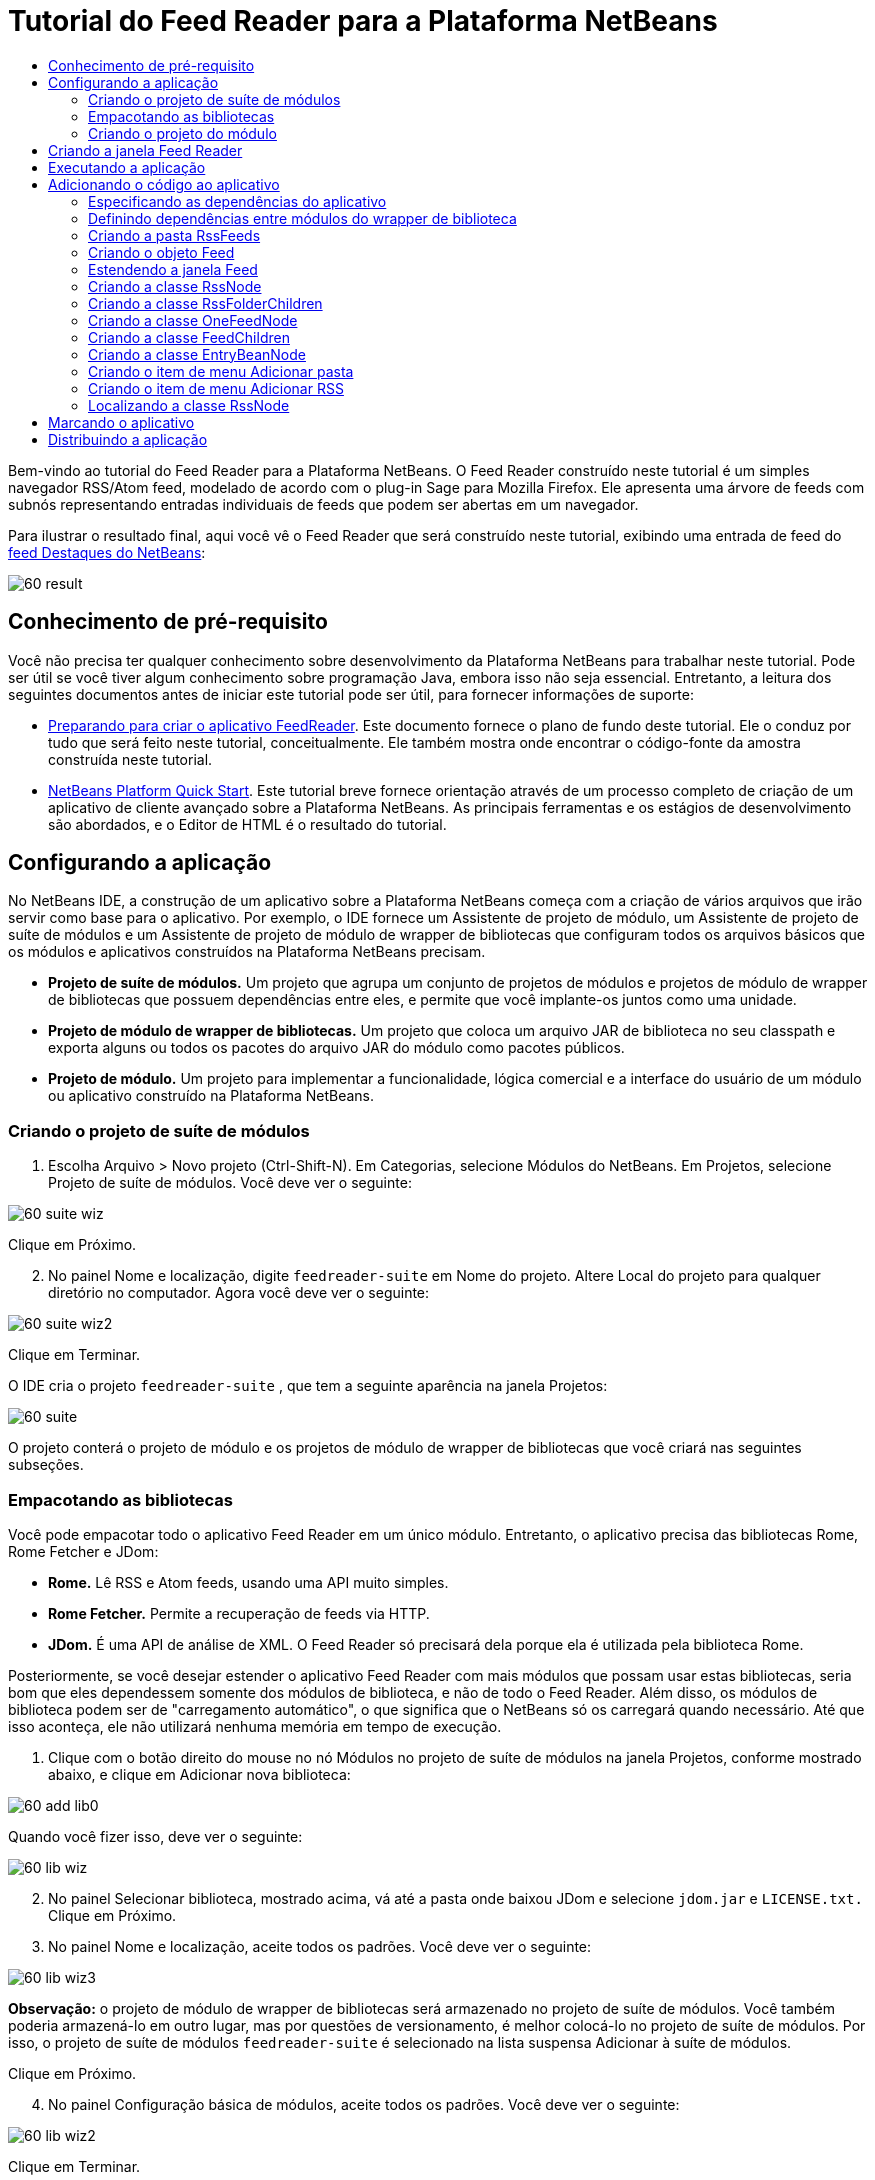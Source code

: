 // 
//     Licensed to the Apache Software Foundation (ASF) under one
//     or more contributor license agreements.  See the NOTICE file
//     distributed with this work for additional information
//     regarding copyright ownership.  The ASF licenses this file
//     to you under the Apache License, Version 2.0 (the
//     "License"); you may not use this file except in compliance
//     with the License.  You may obtain a copy of the License at
// 
//       http://www.apache.org/licenses/LICENSE-2.0
// 
//     Unless required by applicable law or agreed to in writing,
//     software distributed under the License is distributed on an
//     "AS IS" BASIS, WITHOUT WARRANTIES OR CONDITIONS OF ANY
//     KIND, either express or implied.  See the License for the
//     specific language governing permissions and limitations
//     under the License.
//

= Tutorial do Feed Reader para a Plataforma NetBeans
:jbake-type: platform-tutorial
:jbake-tags: tutorials 
:jbake-status: published
:syntax: true
:source-highlighter: pygments
:toc: left
:toc-title:
:icons: font
:experimental:
:description: Tutorial do Feed Reader para a Plataforma NetBeans - Apache NetBeans
:keywords: Apache NetBeans Platform, Platform Tutorials, Tutorial do Feed Reader para a Plataforma NetBeans

Bem-vindo ao tutorial do Feed Reader para a Plataforma NetBeans. O Feed Reader construído neste tutorial é um simples navegador RSS/Atom feed, modelado de acordo com o plug-in Sage para Mozilla Firefox. Ele apresenta uma árvore de feeds com subnós representando entradas individuais de feeds que podem ser abertas em um navegador.

Para ilustrar o resultado final, aqui você vê o Feed Reader que será construído neste tutorial, exibindo uma entrada de feed do  link:https://netbeans.org/rss-091.xml[feed Destaques do NetBeans]:


image::images/60-result.png[]








==  Conhecimento de pré-requisito

Você não precisa ter qualquer conhecimento sobre desenvolvimento da Plataforma NetBeans para trabalhar neste tutorial. Pode ser útil se você tiver algum conhecimento sobre programação Java, embora isso não seja essencial. Entretanto, a leitura dos seguintes documentos antes de iniciar este tutorial pode ser útil, para fornecer informações de suporte:

*  link:https://netbeans.apache.org/tutorials/60/nbm-feedreader_background.html[Preparando para criar o aplicativo FeedReader]. Este documento fornece o plano de fundo deste tutorial. Ele o conduz por tudo que será feito neste tutorial, conceitualmente. Ele também mostra onde encontrar o código-fonte da amostra construída neste tutorial.
*  link:../61/nbm-htmleditor_pt_BR.html[NetBeans Platform Quick Start]. Este tutorial breve fornece orientação através de um processo completo de criação de um aplicativo de cliente avançado sobre a Plataforma NetBeans. As principais ferramentas e os estágios de desenvolvimento são abordados, e o Editor de HTML é o resultado do tutorial.


==  Configurando a aplicação

No NetBeans IDE, a construção de um aplicativo sobre a Plataforma NetBeans começa com a criação de vários arquivos que irão servir como base para o aplicativo. Por exemplo, o IDE fornece um Assistente de projeto de módulo, um Assistente de projeto de suíte de módulos e um Assistente de projeto de módulo de wrapper de bibliotecas que configuram todos os arquivos básicos que os módulos e aplicativos construídos na Plataforma NetBeans precisam.

* *Projeto de suíte de módulos.* Um projeto que agrupa um conjunto de projetos de módulos e projetos de módulo de wrapper de bibliotecas que possuem dependências entre eles, e permite que você implante-os juntos como uma unidade.
* *Projeto de módulo de wrapper de bibliotecas.* Um projeto que coloca um arquivo JAR de biblioteca no seu classpath e exporta alguns ou todos os pacotes do arquivo JAR do módulo como pacotes públicos.
* *Projeto de módulo.* Um projeto para implementar a funcionalidade, lógica comercial e a interface do usuário de um módulo ou aplicativo construído na Plataforma NetBeans.


=== Criando o projeto de suíte de módulos


[start=1]
1. Escolha Arquivo > Novo projeto (Ctrl-Shift-N). Em Categorias, selecione Módulos do NetBeans. Em Projetos, selecione Projeto de suíte de módulos. Você deve ver o seguinte:


image::images/60-suite-wiz.png[]

Clique em Próximo.


[start=2]
1. No painel Nome e localização, digite  `` feedreader-suite``  em Nome do projeto. Altere Local do projeto para qualquer diretório no computador. Agora você deve ver o seguinte:


image::images/60-suite-wiz2.png[]

Clique em Terminar.

O IDE cria o projeto  `` feedreader-suite`` , que tem a seguinte aparência na janela Projetos:


image::images/60-suite.png[]

O projeto conterá o projeto de módulo e os projetos de módulo de wrapper de bibliotecas que você criará nas seguintes subseções.


=== Empacotando as bibliotecas

Você pode empacotar todo o aplicativo Feed Reader em um único módulo. Entretanto, o aplicativo precisa das bibliotecas Rome, Rome Fetcher e JDom:

* *Rome.* Lê RSS e Atom feeds, usando uma API muito simples.
* *Rome Fetcher.* Permite a recuperação de feeds via HTTP.
* *JDom.* É uma API de análise de XML. O Feed Reader só precisará dela porque ela é utilizada pela biblioteca Rome.

Posteriormente, se você desejar estender o aplicativo Feed Reader com mais módulos que possam usar estas bibliotecas, seria bom que eles dependessem somente dos módulos de biblioteca, e não de todo o Feed Reader. Além disso, os módulos de biblioteca podem ser de "carregamento automático", o que significa que o NetBeans só os carregará quando necessário. Até que isso aconteça, ele não utilizará nenhuma memória em tempo de execução.


[start=1]
1. Clique com o botão direito do mouse no nó Módulos no projeto de suíte de módulos na janela Projetos, conforme mostrado abaixo, e clique em Adicionar nova biblioteca:


image::images/60-add-lib0.png[]

Quando você fizer isso, deve ver o seguinte:


image::images/60-lib-wiz.png[]


[start=2]
1. No painel Selecionar biblioteca, mostrado acima, vá até a pasta onde baixou JDom e selecione  `` jdom.jar``  e  `` LICENSE.txt.``  Clique em Próximo.

[start=3]
1. No painel Nome e localização, aceite todos os padrões. Você deve ver o seguinte:


image::images/60-lib-wiz3.png[]

*Observação:* o projeto de módulo de wrapper de bibliotecas será armazenado no projeto de suíte de módulos. Você também poderia armazená-lo em outro lugar, mas por questões de versionamento, é melhor colocá-lo no projeto de suíte de módulos. Por isso, o projeto de suíte de módulos  `` feedreader-suite``  é selecionado na lista suspensa Adicionar à suíte de módulos.

Clique em Próximo.


[start=4]
1. No painel Configuração básica de módulos, aceite todos os padrões. Você deve ver o seguinte:


image::images/60-lib-wiz2.png[]

Clique em Terminar.

O novo projeto de módulo de wrapper de bibliotecas é aberto no IDE e exibido na janela Projetos. Agora você deve ver o seguinte na janela Projetos:


image::images/60-lib-wiz4.png[]

[start=5]
1. Retorne para a etapa 1 desta seção e crie um projeto de módulo de wrapper de bibliotecas para Rome. Aceite todos os padrões.

[start=6]
1. Retorne para a etapa 1 desta seção e crie um projeto de módulo de wrapper de bibliotecas para Rome Fetcher. Aceite todos os padrões.

Você agora possui um projeto de suíte de módulos, com três projetos de módulo de wrapper de bibliotecas, fornecendo muitas classes Javas úteis que você poderá utilizar ao longo de todo este tutorial.


=== Criando o projeto do módulo

Nesta seção, criaremos um projeto para a funcionalidade que o seu aplicativo fornecerá. O projeto utilizará as classes disponibilizadas pelos módulos de wrapper de bibliotecas criados na seção anterior.


[start=1]
1. Clique com o botão direito do mouse no nó Módulos no projeto de suíte de módulos na janela Projetos, conforme mostrado abaixo, e clique em Adicionar novo:


image::images/60-module-project.png[]

Quando você fizer isso, deve ver o seguinte:


image::images/60-module-wiz.png[]


[start=2]
1. No painel Nome e localização, digite  `` FeedReader``  em Nome do projeto. Aceite todos os padrões. Clique em Próximo.

[start=3]
1. No painel Configuração básica de módulos, substitua  `` yourorghere``  em Nome base de código por  `` myorg``  , de maneira que o nome base de código inteiro seja  `` org.myorg.feedreader.``  Digite  ``FeedReader``  in Module Display Name. Deixe o local do pacote de localização e a camada XML, para que sejam armazenados em um pacote com o nome  `` org/myorg/feedreader.``  Agora você deve ver o seguinte:


image::images/60-module-wiz2.png[]

Clique em Terminar.

O IDE cria o projeto FeedReader. O projeto contém todos os metadados de projeto e códigos-fonte do módulo, como o script de construção Ant do projeto. O projeto se abre no IDE. Você pode ver a estrutura lógica na janela Projetos (Ctrl-1) e a estrutura de arquivos na janela Arquivos (Ctrl+2). A janela Projetos agora deve mostrar o seguinte:


image::images/60-module.png[]

Você criou a estrutura do código-fonte do novo aplicativo. Na próxima seção, começaremos adicionando algum código.


==  Criando a janela Feed Reader

Nesta seção, você usará o Assistente de componente de janela para gerar arquivos que criam um componente de janela personalizado e uma ação para chamá-lo. O assistente também registra a ação como um item de menu no arquivo de configuração  `` layer.xml ``  e adiciona entradas para serializar o componente de janela. Logo após o término desta seção, você saberá como testar os arquivos que o Assistente de componente de janela gera para você.


[start=1]
1. Clique com o botão direito do mouse no nó do projeto  `` FeedReader``  e escolha Novo > Outro. Em Categorias, selecione Desenvolvimento de módulo. Em Tipos de arquivos, selecione Componente de janela, conforme mostrado abaixo:


image::images/60-windowcomp-wiz.png[]

Clique em Próximo.


[start=2]
1. No painel Configurações básicas, selecione  ``explorer``  na lista suspensa e clique em Abrir na inicialização do aplicativo, conforme mostrado abaixo:


image::images/60-windowcomp-wiz2.png[]

Clique em Próximo.


[start=3]
1. No painel Nome e localização, digite Feed como o Prefixo do nome da classe e vá até o local onde o arquivo  ``rss16.gif (
image::images/rss16.gif[]) foi salvo.``  O arquivo GIF será mostrado no item de menu que chama a ação. Agora você deve ver o seguinte:


image::images/60-windowcomp-wiz3.png[]

Clique em Terminar.

O seguinte é mostrado agora na janela Projetos:


image::images/60-windowcomp.png[]

O IDE criou os novos arquivos a seguir:

*  `` FeedAction.java.``  Defina a ação que aparece no menu Janela com o rótulo Abrir janela de feed e a imagem  `` rss16.gif``  (
image::images/rss16.gif[]). Ele abre a janela Feed.
*  `` FeedTopComponent.java.``  Define a janela Feed.
*  `` FeedTopComponentSettings.xml.``  Especifica todas as interfaces do aplicativo rich-client  `` org.myorg.feedreader`` . Possibilita a pesquisa fácil de instâncias, sem a necessidade de instanciar cada uma. Evita a necessidade de carregar classes ou criar objetos e, portanto, aumenta o desempenho. Registrado na pasta  ``Windows2/Components``  do arquivo  ``layer.xml`` .
*  `` FeedTopComponentWstcref.xml.``  Especifica uma referência ao componente. Permite que o componente pertença a mais de um modo. Registrado na pasta  ``Windows2/Modes``  do arquivo  ``layer.xml`` .

O IDE modificou os arquivos existentes a seguir:

* * * 
 `` project.xml.``  Duas dependências de módulo foram adicionadas,  `` API de utilitários ``  (clique  link:http://bits.netbeans.org/dev/javadoc/org-openide-util/overview-summary.html[aqui ] para Javadoc) e  `` API do sistema Window ``  (clique  link:http://bits.netbeans.org/dev/javadoc/org-openide-windows/overview-summary.html[aqui] para Javadoc).
*  `` Bundle.properties.``  
 Três pares de chave-valor foram adicionados:
*  ``CTL_FeedAction.``  Localiza o rótulo do item de menu, definido em  ``FeedAction.java`` .
*  ``CTL_FeedTopComponent.``  Localiza o rótulo de  ``FeedTopComponent.java`` .
*  ``HINT_FeedTopComponent.``  Localiza a dica de ferramenta de  ``FeedTopComponent.java`` .

Finalmente, três entradas de registro foram adicionadas ao arquivo  ``layer.xml`` .

Isto é o que as entradas no arquivo  `` layer.xml``  fazem:

*  `` <Ações>``  
Registra a ação como uma ação na pasta Janela.
*  `` <Menu>``  
Registra a ação como um item de menu no menu Janela.
*  `` <Windows2> ``  Registra o arquivo  ``FeedTopComponentSettings.xml`` , que é usado para pesquisar o componente de janela. Registra o arquivo de referência do componente  ``FeedTopComponentWstcref.xml``  na área do "explorer". 


==  Executando a aplicação

Sem ter digitado uma única linha de código, ainda é possível fazer um teste com o aplicativo. Testar significa implantar os módulos na Plataforma NetBeans e depois verificar se a janela Feed vazia é exibida corretamente.


[start=1]
1. Vamos primeiro remover todos os módulos que definem o NetBeans IDE, mas que não serão necessários no aplicativo Feed Reader. Clique com o botão direito do mouse no projeto  ``feedreader-suite`` , escolha Propriedades e clique em Bibliotecas na caixa de diálogo Propriedades do projeto.

É mostrada uma lista de 'grupos'. Cada cluster é um conjunto de módulos relacionados. O único cluster que precisaremos será o de plataforma. Assim, desmarque todos os outros, até que somente o de plataforma esteja selecionado:


image::images/60-runapp4.png[]

Expanda o cluster de plataforma e navegue através dos módulos fornecidos:


image::images/60-runapp5.png[]

Os módulos da plataforma fornecem a infra-estrutura comum de aplicativos Swing. Assim, como nós incluímos o cluster de plataforma, não será necessário criar o código 'básico' para a infra-estrutura do aplicativo, como a barra de menu, o sistema de janelas e a funcionalidade de inicialização.

Clique em OK.


[start=2]
1. Na janela Projetos, clique com o botão direito do mouse no nó do projeto  `` feedreader-suite``  e escolha Limpar e construir tudo.

[start=3]
1. Na janela Projetos, clique com o botão direito do mouse no projeto  ``feedreader-suite``  e escolha Executar, conforme mostrado abaixo:


image::images/60-runapp.png[]

O aplicativo é iniciado. Você vê uma tela de abertura. Em seguida, o aplicativo é aberto e exibe a nova janela Feed, como uma janela do explorer, como mostrado abaixo:


image::images/60-runapp2.png[]

*Observação:* o que você possui agora é um aplicativo que consiste nos seguintes módulos:

* Os módulos fornecidos pela Plataforma NetBeans, para inicialização do aplicativo, gerenciamento do ciclo de vida e outros processos relacionados à infra-estrutura.
* Os três módulos de wrapper de bibliotecas criados neste tutorial.
* O módulo da funcionalidade FeedReader criado neste tutorial, para fornecer a janela Feed.

No menu Janela do aplicativo, você verá o novo item de menu, que pode ser usado para abrir a janela Feed, caso ela esteja fechada, conforme mostrado abaixo:


image::images/60-runapp3.png[]

Como você pode ver, sem ter feito qualquer código, temos um aplicativo completo. Ainda não é muita coisa, mas a infra-estrutura já existe e funciona como esperado. Em seguida, começaremos a usar algumas das APIs do NetBeans para adicionar código ao aplicativo.


== Adicionando o código ao aplicativo

Agora que a base do aplicativo está pronta, é hora de começar a adicionar seu próprio código. Antes de fazer isso, especifique as dependências do aplicativo. As dependências são módulos que fornecem as APIs do NetBeans que você irá estender ou implementar. Em seguida, use o Assistente de novo arquivo e o Editor de código-fonte para criar e codificar as classes que compõem o aplicativo Feed Reader.


=== Especificando as dependências do aplicativo

Você precisa criar subclasses de várias classes que pertencem às APIs do NetBeans. As classes pertencem a módulos que precisam ser declarados como dependências do aplicativo Feed Reader. Use a caixa de diálogo Propriedades do projeto para isso, conforme explicado nas etapas abaixo.


[start=1]
1. Na janela Projetos, clique com o botão direito do mouse no projeto  `` FeedReader``  e escolha Propriedades. Na caixa de diálogo Propriedades do projeto, clique em Bibliotecas. Observe que algumas APIs já foram declaradas como Dependências do módulo, como mostrado abaixo:


image::images/60-add-lib1.png[]

Os registros de biblioteca acima foram feitos por você pelo Assistente de componente de janela, anteriormente neste tutorial.


[start=2]
1. Clique em Adicionar dependência.

[start=3]
1. Adicione as seguintes APIs:

[source,java]
----

Actions API
Datasystems API
Dialogs API
Explorer and Property Sheet API
File System API
Nodes API
rome
rome-fetcher
----

Agora você deve ver o seguinte:


image::images/60-add-lib2.png[]

Clique em OK para sair da caixa de diálogo Propriedades do projeto.


[start=4]
1. Expanda o nó Bibliotecas do projeto  ``FeedReader``  e observe a lista de módulos que estão disponíveis para este projeto:


image::images/60-add-lib5.png[]


=== Definindo dependências entre módulos do wrapper de biblioteca

Agora que definimos as dependências nos módulos de APIs do NetBeans que iremos usar, vamos definir também as dependências entre os módulos de wrapper de bibliotecas. Por exemplo, o JAR de Rome utiliza as classes do JAR de JDom. Agora que eles estão dispostos em módulos de wrapper de biblioteca separados, é necessário especificar a relação entre os JARs através da caixa de diálogo Propriedades do projeto de módulo de wrapper de bibliotecas.


[start=1]
1. Primeiro, vamos tornar Rome dependente de JDom. Clique com o botão direito do mouse no projeto de módulo de wrapper da biblioteca Rome na janela Projetos e escolha Propriedades. Na caixa de diálogo Propriedades do projeto, clique em Bibliotecas e, em seguida, em Adicionar dependência. Adicionar  ``jdom`` . Agora você deve ver o seguinte:


image::images/60-add-lib3.png[]

Clique em OK para sair da caixa de diálogo Propriedades do projeto.


[start=2]
1. Finalmente, como Rome Fetcher depende de Rome e JDom, você precisa tornar Rome Fetcher dependente de Rome, como mostrado abaixo:


image::images/60-add-lib4.png[]

Como Rome já depende de JDom, não é necessário tornar Rome Fetcher dependente de JDom.


=== Criando a pasta RssFeeds

Você usará a interface do usuário do IDE para adicionar uma pasta ao arquivo  ``layer.xml`` . A pasta conterá os objetos RSS feed. Posteriormente, você adicionará código ao  `` FeedTopComponent.java`` , que foi criado por você pelo Assistente de componente de janela, para exibir o conteúdo desta pasta.


[start=1]
1. Na janela Projetos, expanda o nó do projeto  `` FeedReader`` , expanda o nó Arquivos importantes e expanda o nó Camada XML. Você deve ver o seguinte nós:

*  `` <this layer>.``  Expõe as pastas fornecidas pelo módulo atual. Por exemplo, como você pode ver abaixo, o módulo FeedReader fornece pastas denominadas Actions, Menu e Windows2, conforme discutido anteriormente neste tutorial:


image::images/60-feedfolder-1.png[]

*  `` <this layer in context>. ``  Expõe todas as pastas disponíveis para o aplicativo inteiro. Examinaremos este nó posteriormente neste tutorial.


[start=2]
1. Clique com o botão direito do mouse no nó  ``<esta camada>``  e escolha Novo > Pasta, conforme mostrado abaixo:


image::images/60-feedfolder-2.png[]

[start=3]
1. Digite  ``RssFeeds``  na caixa de diálogo Nova pasta. Clique em OK. Você agora tem uma nova pasta, como mostrado abaixo:


image::images/60-feedfolder-3.png[]

[start=4]
1. Clique duas vezes no nó do arquivo  ``layer.xml``  para que ele seja aberto no Editor de código-fonte. Observe que esta entrada foi adicionada: `` <folder name="RssFeeds"/>`` 


=== Criando o objeto Feed

Em seguida, você criará um POJO simples para encapsular uma URL e seu Rome feed associado.


[start=1]
1. Clique com o botão direito do mouse no nó do projeto  `` FeedReader``  e selecione Novo > Classe Java. Clique em Próximo.

[start=2]
1. Nomeie a classe como  ``Feed``  e selecione  ``org.myorg.feedreader``  na lista suspensa Pacote. Clique em Terminar.

[start=3]
1. No Editor de código-fonte, substitua a classe padrão  ``Feed``  pela seguinte:

[source,java]
----

public class Feed implements Serializable {

    private static FeedFetcher s_feedFetcher 
            = new HttpURLFeedFetcher(HashMapFeedInfoCache.getInstance());
    private transient SyndFeed m_syndFeed;
    private URL m_url;
    private String m_name;

    protected Feed() {
    }

    public Feed(String str) throws MalformedURLException {
        m_url = new URL(str);
        m_name = str;
    }

    public URL getURL() {
        return m_url;
    }

    public SyndFeed getSyndFeed() throws IOException {
        if (m_syndFeed == null) {
            try {
                m_syndFeed = s_feedFetcher.retrieveFeed(m_url);
                if (m_syndFeed.getTitle() != null) {
                    m_name = m_syndFeed.getTitle();
                }
            } catch (Exception ex) {
                throw new IOException(ex.getMessage());
            }
        }
        return m_syndFeed;
    }

    @Override
    public String toString() {
        return m_name;
    }
    
}
----

Uma grande parte do código é sublinhada, pois você não declarou seus pacotes. Você fará isso nas próximas etapas.

Utilize as etapas a seguir para reformatar o arquivo e declarar suas dependências:


[start=1]
1. Pressione Alt-Shift-F para reformatar o código.

[start=2]
1. Pressione Ctrl-Shift-I e certifique-se de que os seguintes comandos import sejam selecionados:


image::images/60-imports.png[]

Clique em OK e o IDE adicionará os seguintes comandos import à classe:


[source,java]
----

import com.sun.syndication.feed.synd.SyndFeed;
import com.sun.syndication.fetcher.FeedFetcher;
import com.sun.syndication.fetcher.impl.HashMapFeedInfoCache;
import com.sun.syndication.fetcher.impl.HttpURLFeedFetcher;
import java.io.IOException;
import java.io.Serializable;
import java.net.MalformedURLException;
import java.net.URL;
----

Todo o sublinhado vermelho deve ter desaparecido. Caso não tenha, prossiga com este tutorial até que você tenha solucionado o problema.


=== Estendendo a janela Feed


[start=1]
1. Clique duas vezes em  `` FeedTopComponent.java``  para abri-lo no editor de código-fonte.

[start=2]
1. Digite  ``implements ExplorerManager.Provider``  no final da declaração da classe.

[start=3]
1. Pressione Alt-Enter na linha e clique na sugestão. O IDE adiciona um comando import para o pacote necessário  ``org.openide.explorer.ExplorerManager`` .

[start=4]
1. Pressione Alt-Enter novamente e clique na sugestão. O IDE implementa o método abstrato  ``getExplorerManager()`` .

[start=5]
1. Digite  ``return manager;``  no corpo do novo método  ``getExplorerManager()`` . Pressione Alt-Enter na linha e deixe que o IDE crie um campo chamado  ``manager``  para você. Substitua a definição padrão por esta:

[source,java]
----

private final ExplorerManager manager = new ExplorerManager();
----


[start=6]
1. Logo abaixo da declaração de campo na etapa anterior, declare este:

[source,java]
----

private final BeanTreeView view = new BeanTreeView();
----


[start=7]
1. Finalmente, adicione o seguinte código ao final do construtor:

[source,java]
----

setLayout(new BorderLayout());
add(view, BorderLayout.CENTER);
view.setRootVisible(true);
try {
    manager.setRootContext(new RssNode.RootRssNode());
} catch (DataObjectNotFoundException ex) {
    ErrorManager.getDefault().notify(ex);
}
ActionMap map = getActionMap();
map.put("delete", ExplorerUtils.actionDelete(manager, true));
associateLookup(ExplorerUtils.createLookup(manager, map));
----

Uma grande parte do código é sublinhada, pois você não declarou seus pacotes associados. Você fará isso nas próximas etapas.

Utilize as etapas a seguir para reformatar o arquivo e declarar suas dependências:


[start=1]
1. Pressione Alt-Shift-F para reformatar o código.

[start=2]
1. Pressione Ctrl-Shift-I, selecione  ``org.openide.ErrorManager`` , clique em OK, e o IDE adiciona vários comandos import abaixo do comando package. A lista completa de comandos import agora deve ser a seguinte:

[source,java]
----

import java.awt.BorderLayout;
import java.io.Serializable;
import javax.swing.ActionMap;
import org.openide.ErrorManager;
import org.openide.explorer.ExplorerManager;
import org.openide.explorer.ExplorerUtils;
import org.openide.explorer.view.BeanTreeView;
import org.openide.loaders.DataObjectNotFoundException;
import org.openide.util.NbBundle;
import org.openide.util.RequestProcessor;
import org.openide.util.Utilities;
import org.openide.windows.TopComponent;
----


[start=3]
1. Observe que a linha  ``manager.setRootContext(new RssNode.RootRssNode());``  ainda está sublinhada em vermelho, porque você ainda não criou  ``RssNode.java`` . Você fará isso na próxima subseção. Todo o sublinhado vermelho restante deve ter desaparecido. Caso não tenha, prossiga com este tutorial até que você tenha solucionado o problema.


=== Criando a classe RssNode

O nó de nível superior do Feed Reader é fornecido pela classe RssNode. A classe estende  `` link:http://bits.netbeans.org/dev/javadoc/org-openide-nodes/org/openide/nodes/FilterNode.html[FilterNode]`` , que representa o nó 'RssFeeds'. Aqui definimos um nome de exibição e declaramos dois itens de menu, 'Adicionar' e 'Adicionar pasta', conforme mostrado a seguir:


image::images/60-actions.png[]

Realize as seguintes etapas para criar esta classe:


[start=1]
1. Crie  `` RssNode.java``  no pacote  `` org.myorg.feedreader`` .

[start=2]
1. Substitua a classe padrão pela seguinte:

[source,java]
----

public class RssNode extends FilterNode {

    public RssNode(Node folderNode) throws DataObjectNotFoundException {
        super(folderNode, new RssFolderChildren(folderNode));
    }

    @Override
    public Action[] getActions(boolean popup) {
    
        *//Declare our actions
        //and pass along the node's data folder:*
        DataFolder df = getLookup().lookup(DataFolder.class);
        return new Action[]{
            new AddRssAction(df), 
            new AddFolderAction(df)
        };
        
    }

    public static class RootRssNode extends RssNode {

        *//The filter node will serve as a proxy
        //for the 'RssFeeds' node, which we here
        //obtain from the NetBeans user directory:*
        public RootRssNode() throws DataObjectNotFoundException {
            super(DataObject.find(Repository.getDefault().getDefaultFileSystem().
                    getRoot().getFileObject("RssFeeds")).getNodeDelegate());
        }

        *//Set the display name of the node,
        //referring to the bundle file, and
        //a key, which we will define later:*
        @Override
        public String getDisplayName() {
            return NbBundle.getMessage(RssNode.class, "FN_title");
        }
        
    }

}
----

Várias marcas de sublinhado vermelho permanecem na classe porque ainda não criamos as ações e porque a classe que define os filhos do nó também não foi criada ainda.


=== Criando a classe RssFolderChildren

A seguir, nos preocuparemos com os filhos do nó "RSS/Atom Feeds". Os filhos são pastas ou feeds. Isso é tudo o que acontece no código abaixo.

Realize as seguintes etapas para criar esta classe:


[start=1]
1. Crie  `` RssFolderChildren.java``  no pacote  `` org.myorg.feedreader`` .

[start=2]
1. Substitua a classe padrão pela seguinte:

[source,java]
----

public class RssFolderChildren extends FilterNode.Children {

    RssFolderChildren(Node rssFolderNode) {
        super(rssFolderNode);
    }

    @Override
    protected Node[] createNodes(Node key) {
        Node n = key;
        
        *//If we can find a data folder, then we create an RssNode,
        //if not, we look for the feed and then create a OneFeedNode:*
        try {
            if (n.getLookup().lookup(DataFolder.class) != null) {
                return new Node[]{new RssNode(n)};
            } else {
                Feed feed = getFeed(n);
                if (feed != null) {
                    return new Node[]{
                        new OneFeedNode(n, feed.getSyndFeed())
                    };
                } else {
                    // best effort
                    return new Node[]{new FilterNode(n)};
                }
            }
        } catch (IOException ioe) {
            Exceptions.printStackTrace(ioe);
        } catch (IntrospectionException exc) {
            Exceptions.printStackTrace(exc);
        }
        // Some other type of Node (gotta do something)
        return new Node[]{new FilterNode(n)};
    }

    /** Looking up a feed */
    private static Feed getFeed(Node node) {
        InstanceCookie ck = node.getCookie(InstanceCookie.class);
        if (ck == null) {
            throw new IllegalStateException("Bogus file in feeds folder: " + node.getLookup().lookup(FileObject.class));
        }
        try {
            return (Feed) ck.instanceCreate();
        } catch (ClassNotFoundException ex) {
            Exceptions.printStackTrace(ex);
        } catch (IOException ex) {
            Exceptions.printStackTrace(ex);
        }
        return null;
    }
    
}
----

Várias marcações de sublinhado vermelho permanecem na classe, porque não criamos a classe  ``OneFeedNode``  ainda.


=== Criando a classe OneFeedNode

Aqui nós estamos interessados no contêiner dos nós de artigo, conforme mostrado abaixo para o nó 'Destaques do NetBeans':


image::images/60-actions2.png[]

Como pode ser visto, cada um desses nós possui um nome de exibição, recuperado do feed, um ícone e um item de menu Excluir.

Realize as seguintes etapas para criar esta classe:


[start=1]
1. Crie  `` OneFeedNode.java``  no pacote  `` org.myorg.feedreader`` .

[start=2]
1. Substitua a classe padrão pela seguinte:

[source,java]
----

public class OneFeedNode extends FilterNode {

    OneFeedNode(Node feedFileNode, SyndFeed feed) throws IOException, IntrospectionException {
        super(feedFileNode, 
                new FeedChildren(feed), 
                new ProxyLookup(
                new Lookup[]{Lookups.fixed(
                        new Object[]{feed}), 
                        feedFileNode.getLookup()
        }));
    }

    @Override
    public String getDisplayName() {
        SyndFeed feed = getLookup().lookup(SyndFeed.class);
        return feed.getTitle();
    }

    @Override
    public Image getIcon(int type) {
        return Utilities.loadImage("org/myorg/feedreader/rss16.gif");
    }

    @Override
    public Image getOpenedIcon(int type) {
        return getIcon(0);
    }

    @Override
    public Action[] getActions(boolean context) {
        return new Action[]{SystemAction.get(DeleteAction.class)};
    }
    
}
----

Várias marcações de sublinhado vermelho permanecem na classe, pois não criamos a classe  ``FeedChildren``  ainda.


=== Criando a classe FeedChildren

Nesta seção, adicionaremos código que fornecerá nós para cada um dos artigos fornecidos pelo feed.

Realize as seguintes etapas para criar esta classe:


[start=1]
1. Crie  `` FeedChildren.java``  no pacote  `` org.myorg.feedreader`` .

[start=2]
1. Substitua a classe padrão pela seguinte:

[source,java]
----

public class FeedChildren extends Children.Keys {

    private final SyndFeed feed;

    public FeedChildren(SyndFeed feed) {
        this.feed = feed;
    }

    @SuppressWarnings(value = "unchecked")
    @Override
    protected void addNotify() {
        setKeys(feed.getEntries());
    }

    public Node[] createNodes(Object key) {
        
        *//Return new article-level nodes:*
        try {
            return new Node[]{
                new EntryBeanNode((SyndEntry) key)
            };
            
        } catch (final IntrospectionException ex) {
            Exceptions.printStackTrace(ex);
            *//Should never happen, no reason for it to fail above:*
            return new Node[]{new AbstractNode(Children.LEAF) {
                @Override
                public String getHtmlDisplayName() {
                    return "" + ex.getMessage() + "";
                }
            }};
        }
    }
}
----

Várias marcações de sublinhado vermelho permanecem na classe, pois não criamos nossa classe  ``EntryBeanNode``  ainda.


=== Criando a classe EntryBeanNode

Finalmente, lidaremos com os nós de nível mais inferior, aqueles que representam artigos fornecidos pelo feed.

Para criar esta classe, realize as seguintes etapas:


[start=1]
1. Crie  `` EntryBeanNode.java``  no pacote  `` org.myorg.feedreader`` .

[start=2]
1. Substitua a classe padrão pela seguinte:

[source,java]
----

public class EntryBeanNode extends FilterNode {

    private SyndEntry entry;

    @SuppressWarnings(value = "unchecked")
    public EntryBeanNode(SyndEntry entry) throws IntrospectionException {
        super(new BeanNode(entry), Children.LEAF, 
                Lookups.fixed(new Object[]{
            entry, 
            new EntryOpenCookie(entry)
        }));
        this.entry = entry;
    }

    */** Using HtmlDisplayName ensures any HTML in RSS entry titles are
     * /**properly handled, escaped, entities resolved, etc. */*
    @Override
    public String getHtmlDisplayName() {
        return entry.getTitle();
    }

    */** Making a tooltip out of the entry's description */*
    @Override
    public String getShortDescription() {
        return entry.getDescription().getValue();
    }

    */** Providing the Open action on a feed entry */*
    @Override
    public Action[] getActions(boolean popup) {
        return new Action[]{SystemAction.get(OpenAction.class)};
    }

    @Override
    public Action getPreferredAction() {
        return (SystemAction) getActions(false) [0];
    }

    */** Specifying what should happen when the user invokes the Open action */*
    private static class EntryOpenCookie implements OpenCookie {

        private final SyndEntry entry;

        EntryOpenCookie(SyndEntry entry) {
            this.entry = entry;
        }

        public void open() {
            try {
                URLDisplayer.getDefault().showURL(new URL(entry.getUri()));
            } catch (MalformedURLException mue) {
                Exceptions.printStackTrace(mue);
            }
        }
        
    }
    
}
----


=== Criando o item de menu Adicionar pasta

Agora criaremos o item de menu para criação de pastas, conforme declarado anteriormente.

Para criar esta classe, realize as seguintes etapas:


[start=1]
1. Crie  `` AddFolderAction.java``  no pacote  `` org.myorg.feedreader`` .

[start=2]
1. Substitua a classe padrão pela seguinte:

[source,java]
----

public class AddFolderAction extends AbstractAction {

    private DataFolder folder;

    public AddFolderAction(DataFolder df) {
        folder = df;
        putValue(Action.NAME, NbBundle.getMessage(RssNode.class, "FN_addfolderbutton"));
    }

    public void actionPerformed(ActionEvent ae) {
        NotifyDescriptor.InputLine nd = 
                new NotifyDescriptor.InputLine(
                NbBundle.getMessage(RssNode.class, "FN_askfolder_msg"), 
                NbBundle.getMessage(RssNode.class, "FN_askfolder_title"), 
                NotifyDescriptor.OK_CANCEL_OPTION, NotifyDescriptor.PLAIN_MESSAGE);
        Object result = DialogDisplayer.getDefault().notify(nd);
        if (result.equals(NotifyDescriptor.OK_OPTION)) {
            final String folderString = nd.getInputText();
            try {
                DataFolder.create(folder, folderString);
            } catch (IOException ex) {
                Exceptions.printStackTrace(ex);
            }
        }
    }
}
----


=== Criando o item de menu Adicionar RSS

Nesta seção, criaremos o item de menu que adiciona novos feeds.

Para criar esta classe, realize as seguintes etapas:


[start=1]
1. Crie  `` AddRssAction.java``  no pacote  `` org.myorg.feedreader`` .

[start=2]
1. Substitua a classe padrão pela seguinte:

[source,java]
----

public class AddRssAction extends AbstractAction {

    private DataFolder folder;

    public AddRssAction(DataFolder df) {
        folder = df;
        putValue(Action.NAME, NbBundle.getMessage(RssNode.class, "FN_addbutton"));
    }

    public void actionPerformed(ActionEvent ae) {
    
        NotifyDescriptor.InputLine nd = new NotifyDescriptor.InputLine(
                NbBundle.getMessage(RssNode.class, "FN_askurl_msg"),
                NbBundle.getMessage(RssNode.class, "FN_askurl_title"),
                NotifyDescriptor.OK_CANCEL_OPTION,
                NotifyDescriptor.PLAIN_MESSAGE);

        Object result = DialogDisplayer.getDefault().notify(nd);

        if (result.equals(NotifyDescriptor.OK_OPTION)) {
            String urlString = nd.getInputText();
            URL url;
            try {
                url = new URL(urlString);
            } catch (MalformedURLException e) {
                String message = NbBundle.getMessage(RssNode.class, "FN_askurl_err", urlString);
                Exceptions.attachLocalizedMessage(e, message);
                Exceptions.printStackTrace(e);
                return;
            }
            try {
                checkConnection(url);
            } catch (IOException e) {
                String message = NbBundle.getMessage(RssNode.class, "FN_cannotConnect_err", urlString);
                Exceptions.attachLocalizedMessage(e, message);
                Exceptions.printStackTrace(e);
                return;
            }
            Feed f = new Feed(url);
            FileObject fld = folder.getPrimaryFile();
            String baseName = "RssFeed";
            int ix = 1;
            while (fld.getFileObject(baseName + ix, "ser") != null) {
                ix++;
            }
            try {
                FileObject writeTo = fld.createData(baseName + ix, "ser");
                FileLock lock = writeTo.lock();
                try {
                    ObjectOutputStream str = new ObjectOutputStream(writeTo.getOutputStream(lock));
                    try {
                        str.writeObject(f);
                    } finally {
                        str.close();
                    }
                } finally {
                    lock.releaseLock();
                }
            } catch (IOException ioe) {
                Exceptions.printStackTrace(ioe);
            }
    }    
    
    private static void checkConnection(final URL url) throws IOException {
        InputStream is = url.openStream();
        is.close();
    }
    
}
----


=== Localizando a classe RssNode


[start=1]
1. Abra o arquivo  ``Bundle.properties``  do módulo  ``FeedReader`` .

[start=2]
1. Adicione os seguintes pares de valores de chave:

[source,java]
----

FN_title=RSS/Atom Feeds
FN_addbutton=Add
FN_askurl_title=New Feed
FN_askurl_msg=Enter the URL of an RSS/Atom Feed
FN_askurl_err=Invalid URL: {0}|
FN_addfolderbutton=Add Folder
FN_askfolder_msg=Enter the folder name
FN_askfolder_title=New Folder
----

Eis uma explicação dos novos pares de valores de chave, que localizam a strings definidas em  ``RssNode.java`` :

* * FN_title.* Localiza o rótulo do nó mais alto na janela Feed.

Localização da interface do usuário para adicionar um feed:

* * FN_addbutton.* Localiza o rótulo do menu Adicionar que aparece no pop-up do nó mais alto.
* * FN_askurl_title.* Localiza o título da caixa de diálogo Novo feed.
* * FN_askurl_msg.* Localiza a mensagem que aparece na caixa de diálogo Novo feed.
* * FN_askurl_err.* Localiza a string de erro que é exibida se a URL for inválida.

Localização da interface do usuário para adicionar uma pasta:

* * FN_addfolderbutton.* Localiza o rótulo do menu Adicionar pasta que aparece no pop-up do nó mais alto.
* * FN_askfolder_msg.* Localize a mensagem que aparece na caixa de diálogo Adicionar pasta.
* * FN_askfolder_title. * Localiza o título da caixa de diálogo Adicionar pasta.


==  Marcando o aplicativo

Agora que está no final do ciclo de desenvolvimento, ao empacotar o aplicativo, você tem as seguintes preocupações:

* Qual deve ser o nome do executável do aplicativo?
* O que o usuário deve ver ao iniciar o aplicativo? Uma barra de progresso? Uma tela de abertura? Ambos?
* Quando o aplicativo for iniciado, o que deve ser exibido na barra de título?
* Eu preciso de todos os menus e botões da barra de ferramentas que a Plataforma NetBeans fornece por padrão?

Estas questões são relacionadas à identificação de marca, a atividade de personalização de um aplicativo construído na Plataforma NetBeans. O IDE fornece um painel na caixa de diálogo Propriedades do projeto de projetos de suíte de módulos para ajudá-lo na identificação de marca.


[start=1]
1. Clique com o botão direito do mouse no nó do projeto  ``feedreader-suite``  (não no nó do projeto  `` FeedReader`` ) e escolha Propriedades. Na caixa de diálogo Propriedades do projeto, clique em Construir.

[start=2]
1. No painel Construir, digite  ``feedreader``  em Nome de marca. Digite  ``Aplicativo Feed Reader``  em Título do aplicativo. O valor no nome de marca define o nome do executável, enquanto o valor no título do aplicativo define a barra de título do aplicativo.

[start=3]
1. Clique em Procurar para ir para o ícone  ``rss16.gif``  (
image::images/rss16.gif[]). Escolha o ícone que será exibido na caixa de diálogo Ajuda > Sobre.

Agora você deve ver o seguinte:


image::images/60-brand1.png[]

[start=4]
1. No painel Tela de splash, clique em Procurar para ir para  ``splash.gif``  . Opcionalmente, altere a cor e o tamanho do texto da barra de progresso. Ou, caso não deseje uma barra de progresso, desmarque Habilitado.

Agora você deve ver o seguinte:


image::images/60-brand2.png[]

[start=5]
1. Clique em OK.A pasta  ``branding``  é criada no projeto  ``Aplicativo FeedReader`` . Ela é visível na janela Arquivos (Ctrl-2).

[start=6]
1. Na janela Arquivos, expanda o nó do projeto  ``Aplicativo FeedReader`` . Em seguida, continue expandindo nós até encontrar este: `` branding/modules/org-netbeans-core-window.jar/org/netbeans/core/windows`` 

[start=7]
1. Clique com o botão direito do mouse no nó, escolha Novo > Outro e selecione Pasta na categoria Outros. Clique em Próximo e nomeie a pasta como  ``resources``  . Clique em Terminar.

[start=8]
1. Clique com o botão direito do mouse no novo nó  ``resources`` , escolha Novo > Outro e selecione Documento XML na categoria XML. Clique em Próximo. Nomeie o arquivo como  ``layer``  . Clique em Próximo e, em seguida, em Terminar. Substitua o conteúdo do novo arquivo  ``layer.xml``  pelo seguinte:

[source,xml]
----

<?xml version="1.0" encoding="UTF-8"?>
<!DOCTYPE filesystem PUBLIC "-//NetBeans//DTD Filesystem 1.1//EN" "https://netbeans.org/dtds/filesystem-1_1.dtd">
<!--
This is a `branding' layer.  Ela é mesclada ao arquivo layer que ela está identificando.
Neste caso, está apenas ocultando itens de menu e barras de ferramentas que não queremos.
-->
<filesystem>

	<!-- hide unused toolbars -->
	<folder name="Toolbars">
		<folder name="File_hidden"/>
		<folder name="Edit_hidden"/>
	</folder>

	<folder name="Menu">
		<folder name="File">
			<file name="org-openide-actions-SaveAction.instance_hidden"/>
			<file name="org-openide-actions-SaveAllAction.instance_hidden"/>
			<file name="org-netbeans-core-actions-RefreshAllFilesystemsAction.instance_hidden"/>            
			<file name="org-openide-actions-PageSetupAction.instance_hidden"/>
			<file name="org-openide-actions-PrintAction.instance_hidden"/>
		</folder>
		<folder name="Edit_hidden"/>
		<folder name="Tools_hidden"/>
	</folder>

</filesystem>
----


== Distribuindo a aplicação

O IDE usa um script de construção Ant para criar uma distribuição do aplicativo. O script de construção é criado quando o projeto é criado.


[start=1]
1. Na janela Projetos, clique com o botão direito do mouse no nó do projeto  ``Aplicativo FeedReader``  e escolha Construir distribuição ZIP. A janela Saída mostra onde a distribuição ZIP é criada.

[start=2]
1. No sistema de arquivos, localize a distribuição  ``feedreader.zip``  na pasta  ``dist``  no diretório do projeto. Descompacte-a. Inicie o aplicativo, que é encontrado na pasta  ``bin`` . Durante a inicialização, uma tela de splash é exibida. Quando o aplicativo tiver sido iniciado, vá para a caixa de diálogo Ajuda > Sobre e observe o ícone e a tela de splash especificados na seção <<branding,Identificando a marca do aplicativo>>.

Quando estiver em funcionamento, o aplicativo Feed Reader exibe a janela RSS/Atom Feeds, que contém um nó chamado RSS/Atom Feeds.

Parabéns! Você concluiu o tutorial FeedReader.


link:http://netbeans.apache.org/community/mailing-lists.html[Envie-nos seus comentários]


